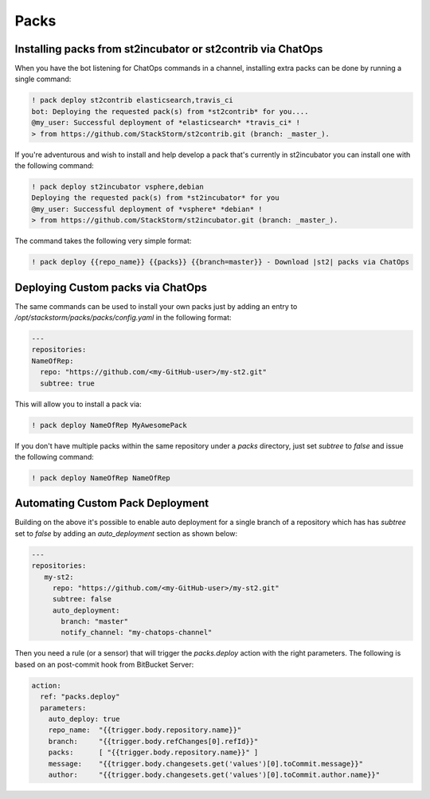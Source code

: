 Packs
=====

Installing packs from st2incubator or st2contrib via ChatOps
------------------------------------------------------------

When you have the bot listening for ChatOps commands in a channel, installing extra packs 
can be done by running a single command:

.. code-block:: bash

    ! pack deploy st2contrib elasticsearch,travis_ci
    bot: Deploying the requested pack(s) from *st2contrib* for you....
    @my_user: Successful deployment of *elasticsearch* *travis_ci* !
    > from https://github.com/StackStorm/st2contrib.git (branch: _master_).

If you're adventurous and wish to install and help develop a pack that's
currently in st2incubator you can install one with the following command:

.. code-block:: bash

    ! pack deploy st2incubator vsphere,debian
    Deploying the requested pack(s) from *st2incubator* for you
    @my_user: Successful deployment of *vsphere* *debian* !
    > from https://github.com/StackStorm/st2incubator.git (branch: _master_).

The command takes the following very simple format:

.. code-block:: bash
 
    ! pack deploy {{repo_name}} {{packs}} {{branch=master}} - Download |st2| packs via ChatOps

Deploying Custom packs via ChatOps
----------------------------------

The same commands can be used to install your own packs just by adding an entry to `/opt/stackstorm/packs/packs/config.yaml` in the following format:

.. code-block:: yaml

    ---
    repositories:
    NameOfRep:
      repo: "https://github.com/<my-GitHub-user>/my-st2.git"
      subtree: true

This will allow you to install a pack via:

.. code-block:: bash

    ! pack deploy NameOfRep MyAwesomePack

If you don't have multiple packs within the same repository under a `packs` directory, just set `subtree` to `false` and issue the following command:

.. code-block:: bash

    ! pack deploy NameOfRep NameOfRep

Automating Custom Pack Deployment
---------------------------------

Building on the above it's possible to enable auto deployment for a single branch of a 
repository which has has `subtree` set to `false` by adding an `auto_deployment` section as shown below:

.. code-block:: yaml

    ---
    repositories:
       my-st2:
         repo: "https://github.com/<my-GitHub-user>/my-st2.git"
         subtree: false
         auto_deployment:
           branch: "master"
           notify_channel: "my-chatops-channel"

Then you need a rule (or a sensor) that will trigger the `packs.deploy` action with the right 
parameters. The following is based on an post-commit hook from BitBucket Server:

.. code-block:: yaml

    action:
      ref: "packs.deploy"
      parameters:
        auto_deploy: true
        repo_name:  "{{trigger.body.repository.name}}"
        branch:     "{{trigger.body.refChanges[0].refId}}"
        packs:      [ "{{trigger.body.repository.name}}" ]
        message:    "{{trigger.body.changesets.get('values')[0].toCommit.message}}"
        author:     "{{trigger.body.changesets.get('values')[0].toCommit.author.name}}"

